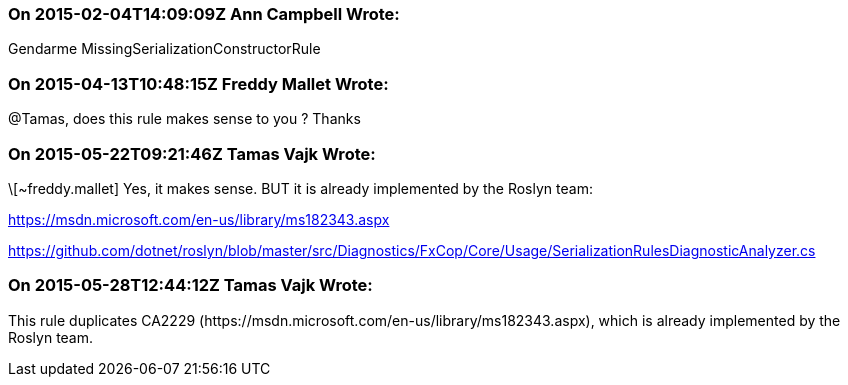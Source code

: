 === On 2015-02-04T14:09:09Z Ann Campbell Wrote:
Gendarme MissingSerializationConstructorRule

=== On 2015-04-13T10:48:15Z Freddy Mallet Wrote:
@Tamas, does this rule makes sense to you ? Thanks

=== On 2015-05-22T09:21:46Z Tamas Vajk Wrote:
\[~freddy.mallet] Yes, it makes sense. BUT it is already implemented by the Roslyn team: 

https://msdn.microsoft.com/en-us/library/ms182343.aspx

https://github.com/dotnet/roslyn/blob/master/src/Diagnostics/FxCop/Core/Usage/SerializationRulesDiagnosticAnalyzer.cs

=== On 2015-05-28T12:44:12Z Tamas Vajk Wrote:
This rule duplicates CA2229 (\https://msdn.microsoft.com/en-us/library/ms182343.aspx), which is already implemented by the Roslyn team.

